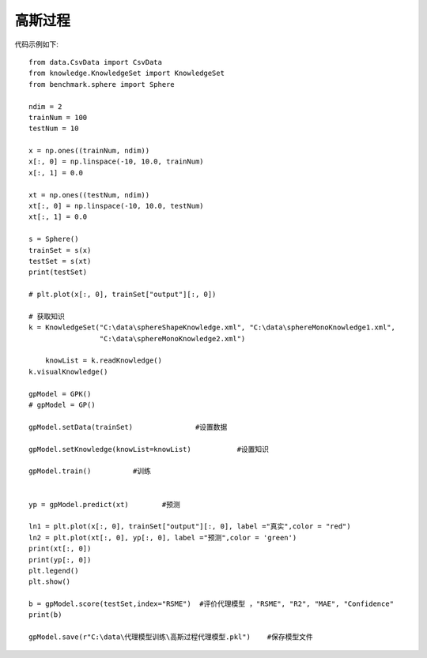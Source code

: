 高斯过程
=================================

代码示例如下::
	
    from data.CsvData import CsvData
    from knowledge.KnowledgeSet import KnowledgeSet
    from benchmark.sphere import Sphere

    ndim = 2
    trainNum = 100
    testNum = 10

    x = np.ones((trainNum, ndim))
    x[:, 0] = np.linspace(-10, 10.0, trainNum)
    x[:, 1] = 0.0
     
    xt = np.ones((testNum, ndim))
    xt[:, 0] = np.linspace(-10, 10.0, testNum)
    xt[:, 1] = 0.0

    s = Sphere()
    trainSet = s(x)
    testSet = s(xt)
    print(testSet)

    # plt.plot(x[:, 0], trainSet["output"][:, 0])

    # 获取知识
    k = KnowledgeSet("C:\data\sphereShapeKnowledge.xml", "C:\data\sphereMonoKnowledge1.xml",
                     "C:\data\sphereMonoKnowledge2.xml")
    
	knowList = k.readKnowledge()
    k.visualKnowledge()

    gpModel = GPK()
    # gpModel = GP()

    gpModel.setData(trainSet)               #设置数据

    gpModel.setKnowledge(knowList=knowList)           #设置知识

    gpModel.train()          #训练


    yp = gpModel.predict(xt)        #预测

    ln1 = plt.plot(x[:, 0], trainSet["output"][:, 0], label ="真实",color = "red")
    ln2 = plt.plot(xt[:, 0], yp[:, 0], label ="预测",color = 'green')
    print(xt[:, 0])
    print(yp[:, 0])
    plt.legend()
    plt.show()

    b = gpModel.score(testSet,index="RSME")  #评价代理模型 ，"RSME", "R2", "MAE", "Confidence"
    print(b)

    gpModel.save(r"C:\data\代理模型训练\高斯过程代理模型.pkl")    #保存模型文件




.. image:: image/高斯过程运行结果.png
    :align: center
